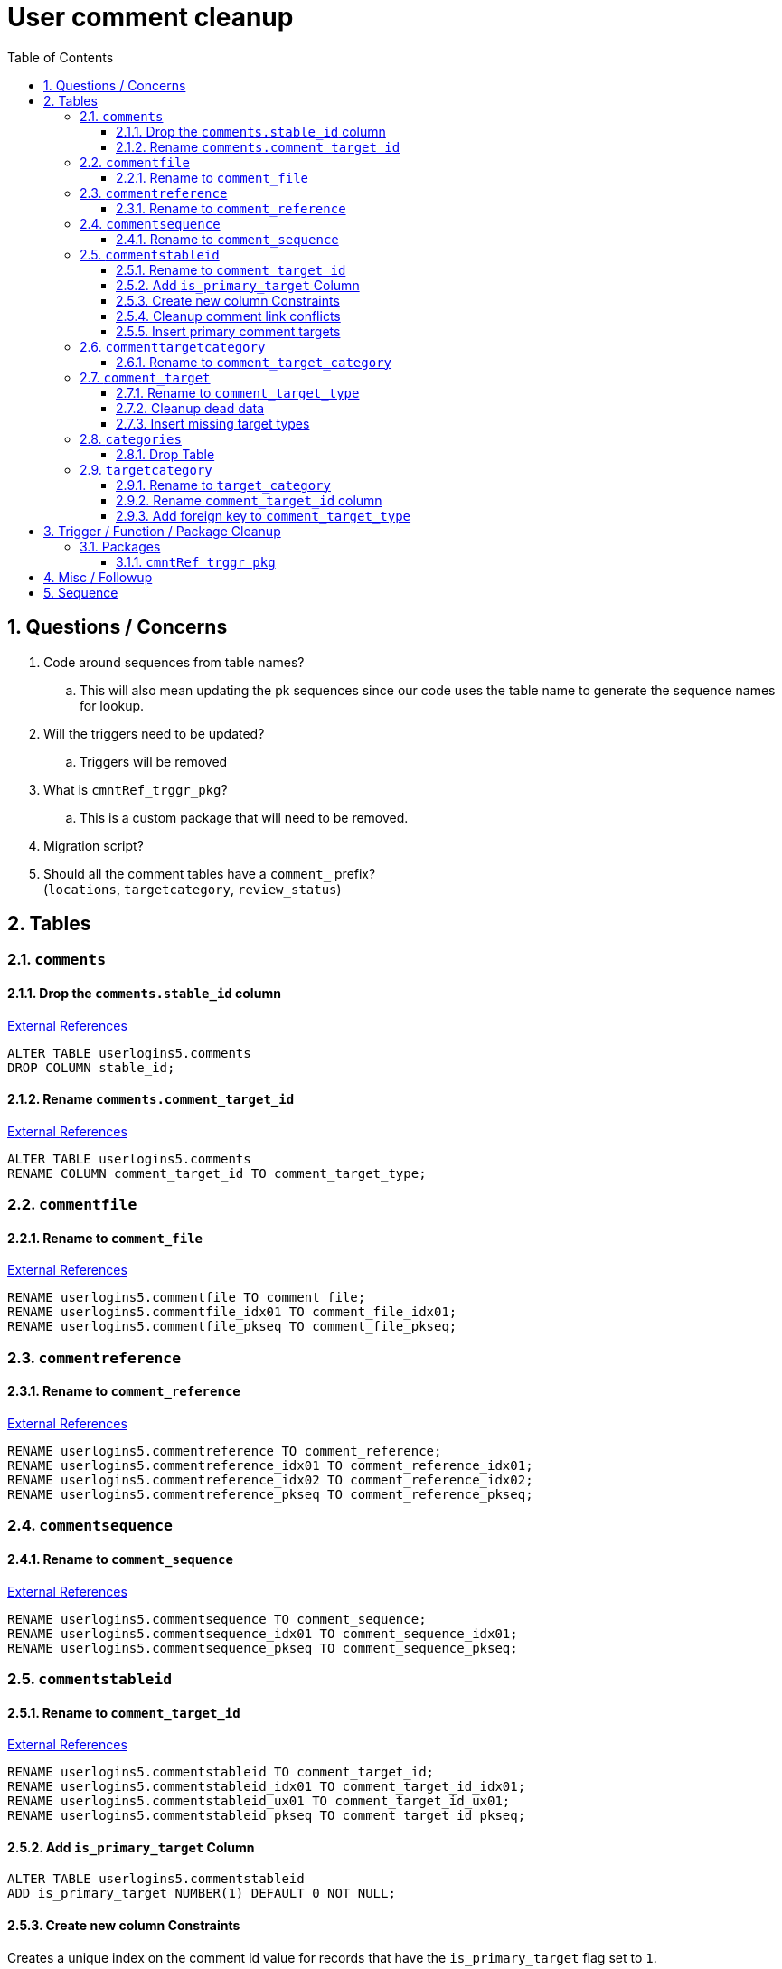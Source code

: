 = User comment cleanup
:toc:
:toclevels: 3
:sectnums:
:source-highlighter: pygments
:icons: font
:curDir: /upenn/By-Task/comment-process-fix
ifdef::env-github[]
:warning-caption: ⚠
endif::[]

== Questions / Concerns

. Code around sequences from table names?
.. This will also mean updating the pk sequences since our
   code uses the table name to generate the sequence names
   for lookup.
. Will the triggers need to be updated?
.. Triggers will be removed
. What is `cmntRef_trggr_pkg`?
.. This is a custom package that will need to be removed.
. Migration script?
. Should all the comment tables have a `comment_` prefix? +
  (`locations`, `targetcategory`, `review_status`)

== Tables

=== `comments`

==== Drop the `comments.stable_id` column

link:{curDir}/search/comments.stable_id.txt[External References]

[source, sql]
----
ALTER TABLE userlogins5.comments
DROP COLUMN stable_id;
----

==== Rename `comments.comment_target_id`

link:{curDir}/search/comments.comment_target_id.txt[External References]

[source, sql]
----
ALTER TABLE userlogins5.comments
RENAME COLUMN comment_target_id TO comment_target_type;
----

=== `commentfile`

==== Rename to `comment_file`

link:{curDir}/search/commentfile.txt[External References]

[source, sql]
----
RENAME userlogins5.commentfile TO comment_file;
RENAME userlogins5.commentfile_idx01 TO comment_file_idx01;
RENAME userlogins5.commentfile_pkseq TO comment_file_pkseq;
----

=== `commentreference`

==== Rename to `comment_reference`

link:{curDir}/search/commentreference.txt[External References]

[source, sql]
----
RENAME userlogins5.commentreference TO comment_reference;
RENAME userlogins5.commentreference_idx01 TO comment_reference_idx01;
RENAME userlogins5.commentreference_idx02 TO comment_reference_idx02;
RENAME userlogins5.commentreference_pkseq TO comment_reference_pkseq;
----

=== `commentsequence`

==== Rename to `comment_sequence`

link:{curDir}/search/commentsequence.txt[External References]

[source, sql]
----
RENAME userlogins5.commentsequence TO comment_sequence;
RENAME userlogins5.commentsequence_idx01 TO comment_sequence_idx01;
RENAME userlogins5.commentsequence_pkseq TO comment_sequence_pkseq;
----

=== `commentstableid`

==== Rename to `comment_target_id`

link:{curDir}/search/commentstableid.txt[External References]

[source, sql]
----
RENAME userlogins5.commentstableid TO comment_target_id;
RENAME userlogins5.commentstableid_idx01 TO comment_target_id_idx01;
RENAME userlogins5.commentstableid_ux01 TO comment_target_id_ux01;
RENAME userlogins5.commentstableid_pkseq TO comment_target_id_pkseq;
----

==== Add `is_primary_target` Column

[source, sql]
----
ALTER TABLE userlogins5.commentstableid
ADD is_primary_target NUMBER(1) DEFAULT 0 NOT NULL;
----

==== Create new column Constraints

Creates a unique index on the comment id value for records
that have the `is_primary_target` flag set to `1`.

Slightly roundabout way to make sure a comment can only have
one primary target link without having to create triggers or
functions.

[source, sql]
----
CREATE UNIQUE INDEX comment_target_id_one_primary
ON userlogins5.commentstableid (
  CASE
    WHEN is_primary_target = 1
    THEN comment_id
    ELSE NULL
  END
);
----

==== Cleanup comment link conflicts

There will likely be some junk records in the related record
table that will cause conflicts when trying to copy over the
comment targets.

[source, sql]
----
DELETE FROM
  userlogins5.commentstableid
WHERE
  (comment_id, stable_id) IN (
    SELECT comment_id, stable_id
    FROM userlogins5.comments
  );
----

==== Insert primary comment targets

[source, sql]
----
INSERT INTO
  userlogins5.commentstableid (
    comment_stable_id
  , stable_id
  , comment_id
  , is_primary_target
)
SELECT
  (SELECT userlogins5.commentstableid_pkseq.nextval FROM dual)
, stable_id
, comment_id
, 1
FROM
  userlogins5.comments
----


=== `commenttargetcategory`

==== Rename to `comment_target_category`

link:{curDir}/search/commenttargetcategory.txt[External References]

[source, sql]
----
RENAME userlogins5.commenttargetcategory TO comment_target_category;
RENAME userlogins5.commenttargetcategory_idx01 TO comment_target_category_idx01;
RENAME userlogins5.commenttargetcategory_idx02 TO comment_target_category_idx02;
RENAME userlogins5.commenttargetcategory_pkseq TO comment_target_category_pkseq;
----

=== `comment_target`

==== Rename to `comment_target_type`

link:{curDir}/search/comment_target.txt[External References]

[source, sql]
----
RENAME userlogins5.comment_target TO comment_target_type;
----

==== Cleanup dead data

[source, sql]
----
DELETE FROM userlogins5.comment_target_type
WHERE comment_target_type_id IN ('protein', 'phenotype');
----

==== Insert missing target types

[source, sql]
----
INSERT INTO
  userlogins5.comment_target_type (
    comment_target_type_id
  , comment_target_type_name
  , require_location
  )
VALUES
  ('snp',      'SNP',      0)
, ('est',      'EST',      0)
, ('assembly', 'Assembly', 0)
, ('sage',     'Sage',     0)
, ('orf',      'ORF',      0)
----

=== `categories`

==== Drop Table

link:{curDir}/search/categories.txt[External References]

[source, sql]
----
DROP TABLE userlogins5.categories; 
----

=== `targetcategory`

==== Rename to `target_category`

WARNING: TODO: references to this?

[source, sql]
----
RENAME userlogins5.targetcategory TO target_category;
----

==== Rename `comment_target_id` column

[source, sql]
----
ALTER TABLE userlogins5.target_category
  RENAME COLUMN comment_target_id TO comment_target_type;
----

==== Add foreign key to `comment_target_type`

[source, sql]
----
ALTER TABLE userlogins5.target_category
  ADD CONSTRAINT comment_target_type_ref_fkey
  FOREIGN KEY (comment_target_id)
  REFERENCES userlogins5.comment_target_type (comment_target_type);
----

== Trigger / Function / Package Cleanup

Remove the following:

----
OWNER	TRIGGER_NAME
USERLOGINS5	COMMENTS_UPDATE
USERLOGINS5	COMMENTS_DELETE
USERLOGINS5	COMMENTS_INSERT
USERLOGINS5	CSI_INSERT
USERLOGINS5	CSI_DELETE
USERLOGINS5	CSI_UPDATE
USERLOGINS5	CMNTREF_MARKUPDATEDID
USERLOGINS5	CMNTREF_SETUP
USERLOGINS5	CMNTREF_MARKINSERTEDID
USERLOGINS5	CMNTREF_UPDATETSC
USERLOGINS5	CMNTREF_MARKDELETEDID
USERLOGINS5	COMMENTUSERS_UPDATE
----

=== Packages

==== `cmntRef_trggr_pkg`

.External References
[cols=">1,8,2", options="header"]
|====
| Usages | File                      | Actions
| 14     | createCommentTriggers.sql |
|====


== Misc / Followup

. Fix the mapped comments view
. Copy targets from comment table to linking table
. Rework queries from original task?

== Sequence

. <<Add `is_primary_target` Column>>
. <<Cleanup comment link conflicts>>
. <<Insert primary comment targets>>
. <<Drop the `comments.stable_id` column>>
. <<Insert missing target types>>